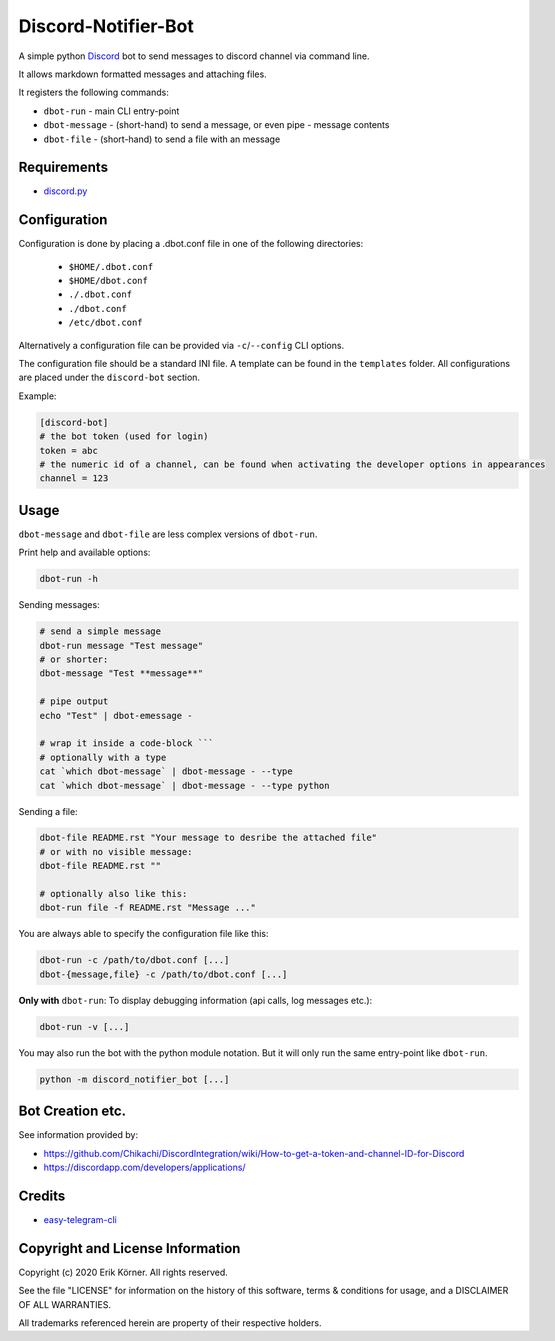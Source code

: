 ====================
Discord-Notifier-Bot
====================

.. start-badges

.. image:: https://img.shields.io/github/release/Querela/discord-notifier-bot.svg
   :alt: GitHub release
   :target: https://github.com/Querela/discord-notifier-bot/releases/latest

.. image:: https://img.shields.io/github/languages/code-size/Querela/discord-notifier-bot.svg
   :alt: GitHub code size in bytes
   :target: https://github.com/Querela/discord-notifier-bot/archive/master.zip

.. image:: https://img.shields.io/github/license/Querela/discord-notifier-bot.svg
   :alt: MHTML License
   :target: https://github.com/Querela/discord-notifier-bot/blob/master/LICENSE

.. image:: https://img.shields.io/pypi/pyversions/discord-notifier-bot.svg
   :alt: PyPI supported Python versions
   :target: https://pypi.python.org/pypi/discord-notifier-bot

.. image:: https://img.shields.io/badge/code%20style-black-000000.svg
   :alt: Code style: black
   :target: https://github.com/psf/black

.. end-badges

A simple python `Discord <https://discordapp.com/>`_ bot to send messages to discord channel via command line.

It allows markdown formatted messages and attaching files.

It registers the following commands:

* ``dbot-run`` - main CLI entry-point
* ``dbot-message`` - (short-hand) to send a message, or even pipe `-` message contents
* ``dbot-file`` - (short-hand) to send a file with an message

Requirements
------------

* `discord.py <https://github.com/Rapptz/discord.py>`_

Configuration
-------------

Configuration is done by placing a .dbot.conf file in one of the following directories:

   * ``$HOME/.dbot.conf``
   * ``$HOME/dbot.conf``
   * ``./.dbot.conf``
   * ``./dbot.conf``
   * ``/etc/dbot.conf``

Alternatively a configuration file can be provided via ``-c``/``--config`` CLI options.

The configuration file should be a standard INI file. A template can be found in the ``templates`` folder. All configurations are placed under the ``discord-bot`` section.

Example:

.. code-block:: ini

   [discord-bot]
   # the bot token (used for login)
   token = abc
   # the numeric id of a channel, can be found when activating the developer options in appearances
   channel = 123

Usage
-----

``dbot-message`` and ``dbot-file`` are less complex versions of ``dbot-run``.

Print help and available options:

.. code-block:: bash

   dbot-run -h

Sending messages:

.. code-block:: bash

   # send a simple message
   dbot-run message "Test message"
   # or shorter:
   dbot-message "Test **message**"

   # pipe output
   echo "Test" | dbot-emessage -
   
   # wrap it inside a code-block ```
   # optionally with a type
   cat `which dbot-message` | dbot-message - --type
   cat `which dbot-message` | dbot-message - --type python

Sending a file:

.. code-block:: bash

   dbot-file README.rst "Your message to desribe the attached file"
   # or with no visible message:
   dbot-file README.rst ""

   # optionally also like this:
   dbot-run file -f README.rst "Message ..."

You are always able to specify the configuration file like this:

.. code-block:: bash

   dbot-run -c /path/to/dbot.conf [...]
   dbot-{message,file} -c /path/to/dbot.conf [...]

**Only with** ``dbot-run``: To display debugging information (api calls, log messages etc.):

.. code-block:: bash

   dbot-run -v [...]

You may also run the bot with the python module notation. But it will only run the same entry-point like ``dbot-run``.

.. code-block:: bash

   python -m discord_notifier_bot [...]


Bot Creation etc.
-----------------

See information provided by:

* `<https://github.com/Chikachi/DiscordIntegration/wiki/How-to-get-a-token-and-channel-ID-for-Discord>`_
* `<https://discordapp.com/developers/applications/>`_

Credits
-------

* `easy-telegram-cli <https://github.com/JaBorst/easy-telegram-cli>`_

Copyright and License Information
---------------------------------

Copyright (c) 2020 Erik Körner.  All rights reserved.

See the file "LICENSE" for information on the history of this software, terms &
conditions for usage, and a DISCLAIMER OF ALL WARRANTIES.

All trademarks referenced herein are property of their respective holders.
